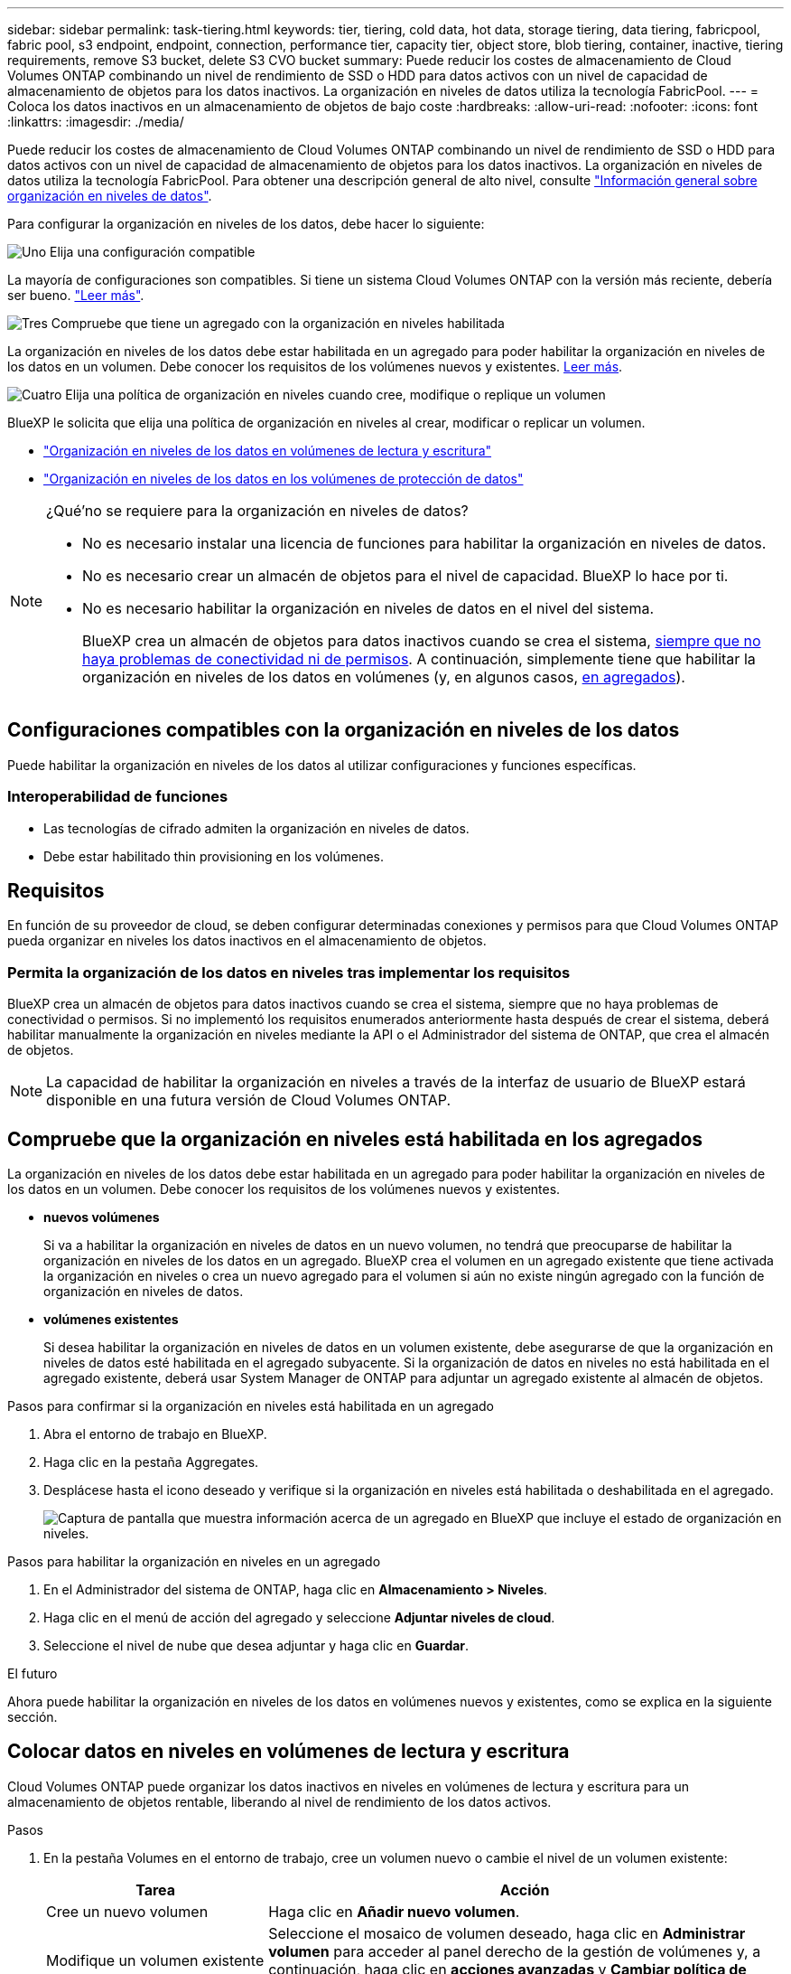 ---
sidebar: sidebar 
permalink: task-tiering.html 
keywords: tier, tiering, cold data, hot data, storage tiering, data tiering, fabricpool, fabric pool, s3 endpoint, endpoint, connection, performance tier, capacity tier, object store, blob tiering, container, inactive, tiering requirements, remove S3 bucket, delete S3 CVO bucket 
summary: Puede reducir los costes de almacenamiento de Cloud Volumes ONTAP combinando un nivel de rendimiento de SSD o HDD para datos activos con un nivel de capacidad de almacenamiento de objetos para los datos inactivos. La organización en niveles de datos utiliza la tecnología FabricPool. 
---
= Coloca los datos inactivos en un almacenamiento de objetos de bajo coste
:hardbreaks:
:allow-uri-read: 
:nofooter: 
:icons: font
:linkattrs: 
:imagesdir: ./media/


[role="lead"]
Puede reducir los costes de almacenamiento de Cloud Volumes ONTAP combinando un nivel de rendimiento de SSD o HDD para datos activos con un nivel de capacidad de almacenamiento de objetos para los datos inactivos. La organización en niveles de datos utiliza la tecnología FabricPool. Para obtener una descripción general de alto nivel, consulte link:concept-data-tiering.html["Información general sobre organización en niveles de datos"].

Para configurar la organización en niveles de los datos, debe hacer lo siguiente:

.image:https://raw.githubusercontent.com/NetAppDocs/common/main/media/number-1.png["Uno"] Elija una configuración compatible
[role="quick-margin-para"]
La mayoría de configuraciones son compatibles. Si tiene un sistema Cloud Volumes ONTAP con la versión más reciente, debería ser bueno. link:task-tiering.html#configurations-that-support-data-tiering["Leer más"].

.image:https://raw.githubusercontent.com/NetAppDocs/common/main/media/number-2.png["Dos"] Garantice la conectividad entre Cloud Volumes ONTAP y el almacenamiento de objetos
[role="quick-margin-list"]
ifdef::aws[]

* Para AWS, necesitará un extremo de VPC a S3. <<Requisitos para organizar en niveles los datos fríos en AWS S3,Leer más>>.


endif::aws[]

ifdef::azure[]

* Para Azure, ya no necesitará hacer nada mientras BlueXP tenga los permisos necesarios. <<Requisitos para organizar los datos fríos en niveles en almacenamiento de Azure Blob,Leer más>>.


endif::azure[]

ifdef::gcp[]

* Para Google Cloud, necesita configurar la subred para acceso privado a Google y configurar una cuenta de servicio. <<Requisitos para organizar los datos inactivos en niveles en Google Cloud Storage cucharón,Leer más>>.


endif::gcp[]

.image:https://raw.githubusercontent.com/NetAppDocs/common/main/media/number-3.png["Tres"] Compruebe que tiene un agregado con la organización en niveles habilitada
[role="quick-margin-para"]
La organización en niveles de los datos debe estar habilitada en un agregado para poder habilitar la organización en niveles de los datos en un volumen. Debe conocer los requisitos de los volúmenes nuevos y existentes. <<Ensuring that tiering is enabled on aggregates,Leer más>>.

.image:https://raw.githubusercontent.com/NetAppDocs/common/main/media/number-4.png["Cuatro"] Elija una política de organización en niveles cuando cree, modifique o replique un volumen
[role="quick-margin-para"]
BlueXP le solicita que elija una política de organización en niveles al crear, modificar o replicar un volumen.

[role="quick-margin-list"]
* link:task-tiering.html#tiering-data-from-read-write-volumes["Organización en niveles de los datos en volúmenes de lectura y escritura"]
* link:task-tiering.html#tiering-data-from-data-protection-volumes["Organización en niveles de los datos en los volúmenes de protección de datos"]


[NOTE]
.¿Qué&#8217;no se requiere para la organización en niveles de datos?
====
* No es necesario instalar una licencia de funciones para habilitar la organización en niveles de datos.
* No es necesario crear un almacén de objetos para el nivel de capacidad. BlueXP lo hace por ti.
* No es necesario habilitar la organización en niveles de datos en el nivel del sistema.
+
BlueXP crea un almacén de objetos para datos inactivos cuando se crea el sistema, <<Enabling data tiering after implementing the requirements,siempre que no haya problemas de conectividad ni de permisos>>. A continuación, simplemente tiene que habilitar la organización en niveles de los datos en volúmenes (y, en algunos casos, <<Ensuring that tiering is enabled on aggregates,en agregados>>).



====


== Configuraciones compatibles con la organización en niveles de los datos

Puede habilitar la organización en niveles de los datos al utilizar configuraciones y funciones específicas.

ifdef::aws[]



=== Compatibilidad con AWS

* La organización en niveles de datos es compatible en AWS a partir de Cloud Volumes ONTAP 9.2.
* El nivel de rendimiento puede ser SSD de uso general (gp3 o gp2) o SSD de IOPS aprovisionados (io1).
+

NOTE: No se recomienda la organización en niveles de los datos para el almacenamiento de objetos cuando se utilizan unidades HDD optimizadas para el rendimiento (st1).



endif::aws[]

ifdef::azure[]



=== Compatible con Azure

* La siguiente es compatible con la organización en niveles de datos en Azure:
+
** Versión 9.4 en sistemas de un solo nodo
** Versión 9.6 con pares de alta disponibilidad


* El nivel de rendimiento puede ser discos gestionados Premium SSD, discos gestionados Standard SSD o discos gestionados Standard HDD.


endif::azure[]

ifdef::gcp[]



=== Compatibilidad con Google Cloud

* La organización en niveles de datos es compatible con Google Cloud a partir de Cloud Volumes ONTAP 9.6.
* El nivel de rendimiento puede ser discos persistentes SSD, discos persistentes equilibrados o discos persistentes estándar.


endif::gcp[]



=== Interoperabilidad de funciones

* Las tecnologías de cifrado admiten la organización en niveles de datos.
* Debe estar habilitado thin provisioning en los volúmenes.




== Requisitos

En función de su proveedor de cloud, se deben configurar determinadas conexiones y permisos para que Cloud Volumes ONTAP pueda organizar en niveles los datos inactivos en el almacenamiento de objetos.

ifdef::aws[]



=== Requisitos para organizar en niveles los datos fríos en AWS S3

Compruebe que Cloud Volumes ONTAP tenga una conexión con S3. La mejor forma de proporcionar esa conexión es crear un extremo de VPC con el servicio S3. Para obtener instrucciones, consulte la https://docs.aws.amazon.com/AmazonVPC/latest/UserGuide/vpce-gateway.html#create-gateway-endpoint["Documentación de AWS: Crear un extremo de puerta de enlace"^].

Al crear el extremo VPC, asegúrese de seleccionar la región, VPC y tabla de rutas que correspondan a la instancia de Cloud Volumes ONTAP. También debe modificar el grupo de seguridad para añadir una regla de HTTPS de salida que habilite el tráfico hacia el extremo de S3. De lo contrario, Cloud Volumes ONTAP no puede conectarse con el servicio S3.

Si tiene algún problema, consulte https://aws.amazon.com/premiumsupport/knowledge-center/connect-s3-vpc-endpoint/["Centro de conocimientos de soporte de AWS: ¿por qué no puedo conectarme a un bloque de S3 mediante un extremo de VPC de puerta de enlace?"^] .

endif::aws[]

ifdef::azure[]



=== Requisitos para organizar los datos fríos en niveles en almacenamiento de Azure Blob

No es necesario configurar una conexión entre el nivel de rendimiento y el nivel de capacidad siempre que BlueXP tenga los permisos necesarios. BlueXP habilita un extremo de servicio de vnet para usted si la función personalizada para el conector tiene estos permisos:

[source, json]
----
"Microsoft.Network/virtualNetworks/subnets/write",
"Microsoft.Network/routeTables/join/action",
----
Los permisos se incluyen de forma predeterminada en la función personalizada. https://docs.netapp.com/us-en/bluexp-setup-admin/reference-permissions-azure.html["Ver permiso de Azure para el conector"^]

endif::azure[]

ifdef::gcp[]



=== Requisitos para organizar los datos inactivos en niveles en Google Cloud Storage cucharón

* La subred en la que reside Cloud Volumes ONTAP debe estar configurada para acceso privado a Google. Para obtener instrucciones, consulte https://cloud.google.com/vpc/docs/configure-private-google-access["Documentación de Google Cloud: Configuración de Private Google Access"^].
* Debe adjuntarse una cuenta de servicio a Cloud Volumes ONTAP.
+
link:task-creating-gcp-service-account.html["Aprenda a configurar esta cuenta de servicio"].

+
Se le pedirá que seleccione esta cuenta de servicio al crear un entorno de trabajo de Cloud Volumes ONTAP.

+
Si no selecciona ninguna cuenta de servicio durante la implementación, deberá cerrar Cloud Volumes ONTAP, ir a la consola de Google Cloud y, a continuación, conectar la cuenta de servicio a las instancias de Cloud Volumes ONTAP. A continuación, puede habilitar la organización en niveles de los datos como se describe en la sección siguiente.

* Para cifrar el bloque con claves de cifrado gestionadas por el cliente, habilite el bloque de almacenamiento de Google Cloud para usar la clave.
+
link:task-setting-up-gcp-encryption.html["Descubra cómo usar las claves de cifrado gestionadas por el cliente con Cloud Volumes ONTAP"].



endif::gcp[]



=== Permita la organización de los datos en niveles tras implementar los requisitos

BlueXP crea un almacén de objetos para datos inactivos cuando se crea el sistema, siempre que no haya problemas de conectividad o permisos. Si no implementó los requisitos enumerados anteriormente hasta después de crear el sistema, deberá habilitar manualmente la organización en niveles mediante la API o el Administrador del sistema de ONTAP, que crea el almacén de objetos.


NOTE: La capacidad de habilitar la organización en niveles a través de la interfaz de usuario de BlueXP estará disponible en una futura versión de Cloud Volumes ONTAP.



== Compruebe que la organización en niveles está habilitada en los agregados

La organización en niveles de los datos debe estar habilitada en un agregado para poder habilitar la organización en niveles de los datos en un volumen. Debe conocer los requisitos de los volúmenes nuevos y existentes.

* *nuevos volúmenes*
+
Si va a habilitar la organización en niveles de datos en un nuevo volumen, no tendrá que preocuparse de habilitar la organización en niveles de los datos en un agregado. BlueXP crea el volumen en un agregado existente que tiene activada la organización en niveles o crea un nuevo agregado para el volumen si aún no existe ningún agregado con la función de organización en niveles de datos.

* *volúmenes existentes*
+
Si desea habilitar la organización en niveles de datos en un volumen existente, debe asegurarse de que la organización en niveles de datos esté habilitada en el agregado subyacente. Si la organización de datos en niveles no está habilitada en el agregado existente, deberá usar System Manager de ONTAP para adjuntar un agregado existente al almacén de objetos.



.Pasos para confirmar si la organización en niveles está habilitada en un agregado
. Abra el entorno de trabajo en BlueXP.
. Haga clic en la pestaña Aggregates.
. Desplácese hasta el icono deseado y verifique si la organización en niveles está habilitada o deshabilitada en el agregado.
+
image:screenshot_aggregate_tiering_enabled.png["Captura de pantalla que muestra información acerca de un agregado en BlueXP que incluye el estado de organización en niveles."]



.Pasos para habilitar la organización en niveles en un agregado
. En el Administrador del sistema de ONTAP, haga clic en *Almacenamiento > Niveles*.
. Haga clic en el menú de acción del agregado y seleccione *Adjuntar niveles de cloud*.
. Seleccione el nivel de nube que desea adjuntar y haga clic en *Guardar*.


.El futuro
Ahora puede habilitar la organización en niveles de los datos en volúmenes nuevos y existentes, como se explica en la siguiente sección.



== Colocar datos en niveles en volúmenes de lectura y escritura

Cloud Volumes ONTAP puede organizar los datos inactivos en niveles en volúmenes de lectura y escritura para un almacenamiento de objetos rentable, liberando al nivel de rendimiento de los datos activos.

.Pasos
. En la pestaña Volumes en el entorno de trabajo, cree un volumen nuevo o cambie el nivel de un volumen existente:
+
[cols="30,70"]
|===
| Tarea | Acción 


| Cree un nuevo volumen | Haga clic en *Añadir nuevo volumen*. 


| Modifique un volumen existente | Seleccione el mosaico de volumen deseado, haga clic en *Administrar volumen* para acceder al panel derecho de la gestión de volúmenes y, a continuación, haga clic en *acciones avanzadas* y *Cambiar política de organización en niveles* en el panel derecho. 
|===
. Seleccione una política de organización en niveles.
+
Para obtener una descripción de estas políticas, consulte link:concept-data-tiering.html["Información general sobre organización en niveles de datos"].

+
*ejemplo*

+
image:screenshot_volumes_change_tiering_policy.png["Captura de pantalla que muestra las opciones disponibles para cambiar la política de organización en niveles de un volumen."]

+
BlueXP crea un nuevo agregado para el volumen si aún no existe un agregado habilitado para la organización en niveles de datos.





== Organización en niveles de datos de volúmenes de protección de datos

Cloud Volumes ONTAP puede organizar los datos en niveles desde un volumen de protección de datos a un nivel de capacidad. Si activa el volumen de destino, los datos se mueven gradualmente al nivel de rendimiento a medida que se leen.

.Pasos
. En el menú de navegación de la izquierda, selecciona *almacenamiento > Canvas*.
. En la página lienzo, seleccione el entorno de trabajo que contiene el volumen de origen y, a continuación, arrástrelo al entorno de trabajo al que desea replicar el volumen.
. Siga las indicaciones hasta llegar a la página Tiering y habilitar la organización en niveles de datos en el almacenamiento de objetos.
+
*ejemplo*

+
image:screenshot_replication_tiering.gif["Captura de pantalla que muestra la opción S3 Tiering al replicar un volumen."]

+
Para obtener ayuda con la replicación de datos, consulte https://docs.netapp.com/us-en/bluexp-replication/task-replicating-data.html["Replicar datos hacia y desde el cloud"^] .





== Cambie la clase de almacenamiento para los datos organizados en niveles

Después de poner en marcha Cloud Volumes ONTAP, puede reducir sus costes de almacenamiento cambiando la clase de almacenamiento para los datos inactivos a los que no se ha accedido durante 30 días. Los costes de acceso son más elevados si se accede a los datos, por lo que debe tener en cuenta antes de cambiar la clase de almacenamiento.

El tipo de almacenamiento para los datos por niveles es de amplio alcance del sistema: ​it no por volumen.

Para obtener información sobre las clases de almacenamiento compatibles, consulte link:concept-data-tiering.html["Información general sobre organización en niveles de datos"].

.Pasos
. En el entorno de trabajo, haga clic en el icono de menú y, a continuación, haga clic en *clases de almacenamiento* o *almacenamiento en blob*.
. Elija una clase de almacenamiento y, a continuación, haga clic en *Guardar*.




== Cambie la proporción de espacio libre para la organización de datos en niveles

La relación entre el espacio libre y la organización en niveles de los datos define cuánto espacio libre se requiere en SSD/HDD de Cloud Volumes ONTAP al organizar los datos en niveles en el almacenamiento de objetos. La configuración predeterminada es 10% de espacio libre, pero puede ajustar la configuración en función de sus necesidades.

Por ejemplo, es posible que elija menos del 10 % de espacio libre para garantizar que utiliza la capacidad adquirida. BlueXP puede entonces comprar discos adicionales para usted cuando se requiera capacidad adicional (hasta que alcance el límite de disco para el agregado).


CAUTION: Si no hay espacio suficiente, Cloud Volumes ONTAP no puede mover los datos y se podría degradar el rendimiento. Cualquier cambio debe hacerse con precaución. En caso de duda, póngase en contacto con el servicio de soporte de NetApp para obtener ayuda.

La relación es importante en escenarios de recuperación ante desastres, ya que a medida que se leen los datos del almacén de objetos, Cloud Volumes ONTAP traslada los datos a SSD/HDD para proporcionar un mejor rendimiento. Si no hay espacio suficiente, Cloud Volumes ONTAP no puede mover los datos. Tenga esto en cuenta a la hora de cambiar la proporción para que pueda satisfacer sus requisitos empresariales.

.Pasos
. En la parte superior derecha de la consola de BlueXP, haz clic en el icono *Configuración* y selecciona *Configuración de Cloud Volumes ONTAP*.
+
image:screenshot_settings_icon.png["Captura de pantalla que muestra el icono Configuración en la parte superior derecha de la consola BlueXP."]

. En *capacidad*, haga clic en *umbrales de capacidad agregada - relación de espacio libre para la organización en niveles de datos*.
. Cambie la relación de espacio libre en función de sus requisitos y haga clic en *Guardar*.




== Cambie el período de enfriamiento de la política de organización automática en niveles

Si habilitó la organización en niveles de datos en un volumen Cloud Volumes ONTAP mediante la política _auto_ Tiering, puede ajustar el período de refrigeración predeterminado en función de las necesidades del negocio. Esta acción solo se admite con la CLI y la API de ONTAP.

El período de refrigeración es el número de días en los que los datos del usuario en un volumen deben permanecer inactivos antes de considerarlos «activos» y moverlos a un almacenamiento de objetos.

El período de refrigeración predeterminado para la política de organización automática en niveles es de 31 días. Puede cambiar el período de refrigeración de la siguiente manera:

* 9.8 o posterior: de 2 días a 183 días
* 9.7 o anterior: de 2 días a 63 días


.Paso
. Utilice el parámetro _minimiumCoolingDays_ con su solicitud de API al crear un volumen o modificar un volumen existente.




== Retire un cucharón S3 al retirar un entorno de trabajo

Puede eliminar un bucket de S3 con los datos organizados en niveles de un entorno de trabajo de Cloud Volumes ONTAP cuando se retira el entorno.

Sólo puede eliminar el depósito de S3 si:

* El entorno de trabajo de Cloud Volumes ONTAP se elimina de BlueXP .
* Todos los objetos se eliminan del bucket y el bucket de S3 está vacío.


Al retirar un entorno de trabajo de Cloud Volumes ONTAP, el bloque de S3 que se creó para el entorno no se elimina automáticamente. En su lugar, permanecen en estado huérfano, para evitar que se pierdan datos accidentalmente. Puede eliminar los objetos del depósito y, posteriormente, eliminar el cubo de S3 o conservarlo para su uso posterior. Consulte https://docs.netapp.com/us-en/ontap-cli/vserver-object-store-server-bucket-delete.html#description["CLI de ONTAP: Eliminación de buckets de objeto-almacén-servidor de Vserver"^].
